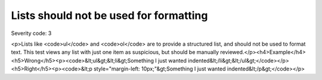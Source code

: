 ===============================
Lists should not be used for formatting
===============================

Severity code: 3

.. php:class:: listNotUsedForFormatting

<p>Lists like <code>ul</code> and <code>ol</code> are to provide a structured list, and should not be used to format text. This test views any list with just one item as suspicious, but should be manually reviewed.</p><h4>Example</h4><h5>Wrong</h5><p><code>&lt;ul&gt;&lt;li&gt;Something I just wanted indented&lt;/li&gt;&lt;/ul&gt;</code></p><h5>Right</h5><p><code>&lt;p style="margin-left: 10px;"&gt;Something I just wanted indented&lt;/p&gt;</code></p>
